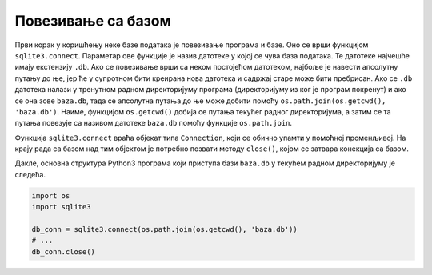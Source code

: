 Повезивање са базом
-------------------

Први корак у коришћењу неке базе података је повезивање програма и
базе. Оно се врши функцијом ``sqlite3.connect``. Параметар ове
функције је назив датотеке у којој се чува база података. Те датотеке
најчешће имају екстензију ``.db``. Ако се повезивање врши са неком
постојећом датотеком, најбоље је навести апсолутну путању до ње, јер
ће у супротном бити креирана нова датотека и садржај старе може бити
пребрисан. Ако се ``.db`` датотека налази у тренутном радном
директоријуму програма (директоријуму из ког је програм покренут) и
ако се она зове ``baza.db``, тада се апсолутна путања до ње може
добити помоћу ``os.path.join(os.getcwd(), 'baza.db')``. Наиме,
функцијом ``os.getcwd()`` добија се путања текућег радног
директоријума, а затим се та путања повезује са називом датотеке
``baza.db`` помоћу функције ``os.path.join``.

Функција ``sqlite3.connect`` враћа објекат типа ``Connection``, који
се обично упамти у помоћној променљивој. На крају рада са базом над
тим објектом је потребно позвати методу ``close()``, којом се затвара
конекција са базом.

Дакле, основна структура Python3 програма који приступа бази ``baza.db``
у текућем радном директоријуму је следећа.

.. code-block:: py

   import os
   import sqlite3
   
   db_conn = sqlite3.connect(os.path.join(os.getcwd(), 'baza.db'))
   # ...
   db_conn.close()
